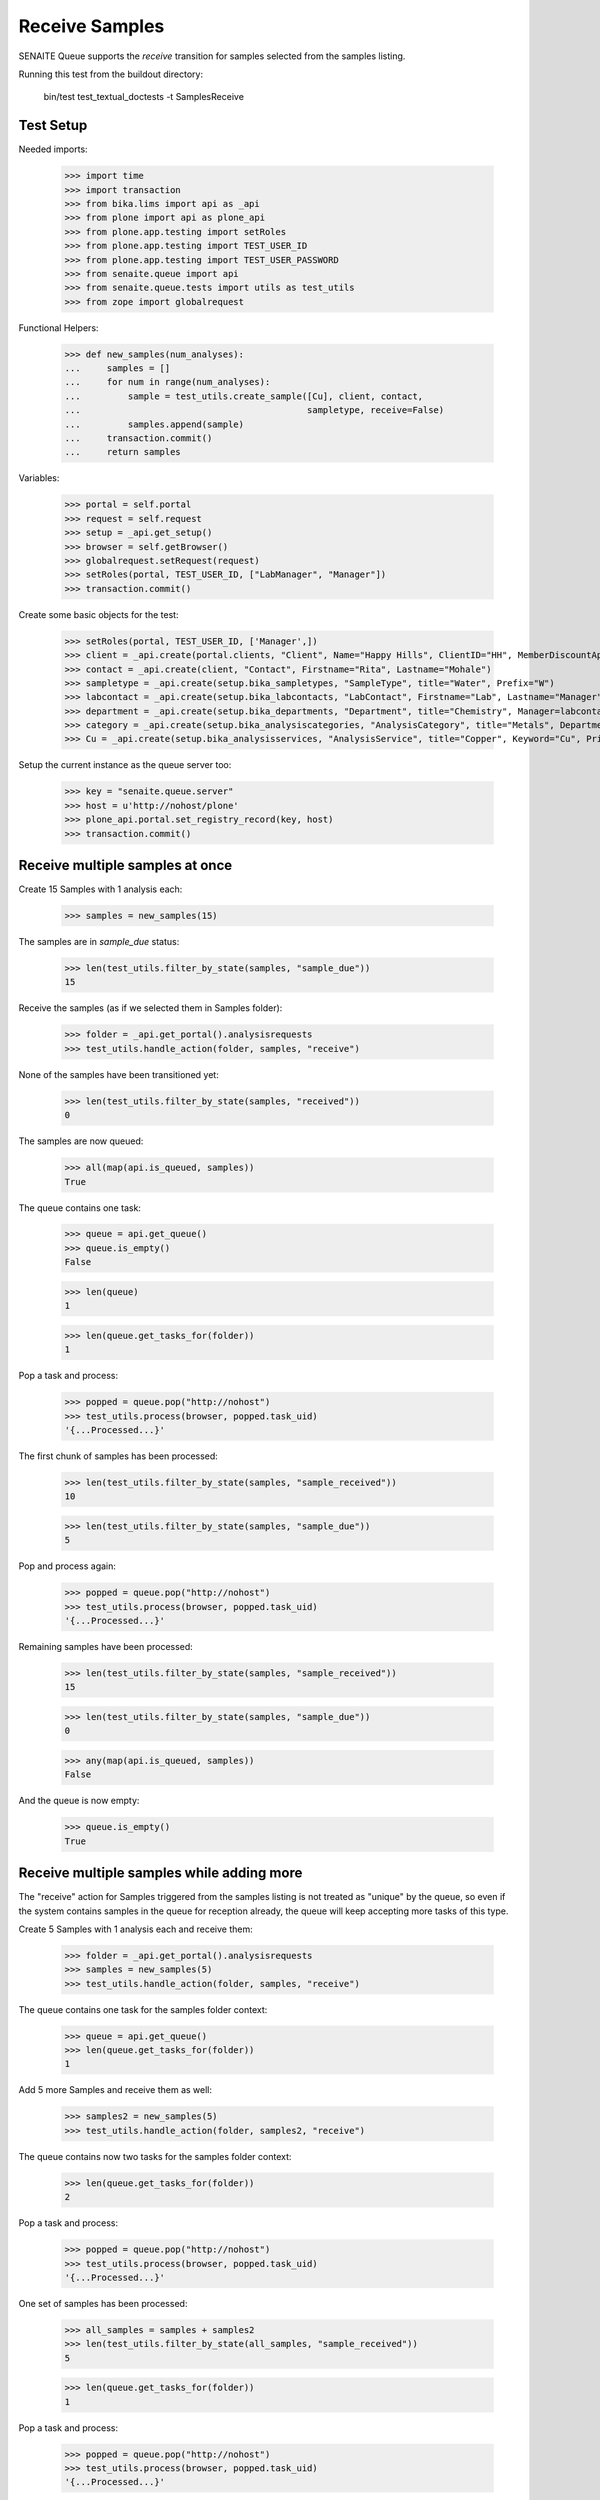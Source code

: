 Receive Samples
---------------

SENAITE Queue supports the `receive` transition for samples selected from the
samples listing.

Running this test from the buildout directory:

    bin/test test_textual_doctests -t SamplesReceive


Test Setup
~~~~~~~~~~

Needed imports:

    >>> import time
    >>> import transaction
    >>> from bika.lims import api as _api
    >>> from plone import api as plone_api
    >>> from plone.app.testing import setRoles
    >>> from plone.app.testing import TEST_USER_ID
    >>> from plone.app.testing import TEST_USER_PASSWORD
    >>> from senaite.queue import api
    >>> from senaite.queue.tests import utils as test_utils
    >>> from zope import globalrequest

Functional Helpers:

    >>> def new_samples(num_analyses):
    ...     samples = []
    ...     for num in range(num_analyses):
    ...         sample = test_utils.create_sample([Cu], client, contact,
    ...                                           sampletype, receive=False)
    ...         samples.append(sample)
    ...     transaction.commit()
    ...     return samples

Variables:

    >>> portal = self.portal
    >>> request = self.request
    >>> setup = _api.get_setup()
    >>> browser = self.getBrowser()
    >>> globalrequest.setRequest(request)
    >>> setRoles(portal, TEST_USER_ID, ["LabManager", "Manager"])
    >>> transaction.commit()

Create some basic objects for the test:

    >>> setRoles(portal, TEST_USER_ID, ['Manager',])
    >>> client = _api.create(portal.clients, "Client", Name="Happy Hills", ClientID="HH", MemberDiscountApplies=True)
    >>> contact = _api.create(client, "Contact", Firstname="Rita", Lastname="Mohale")
    >>> sampletype = _api.create(setup.bika_sampletypes, "SampleType", title="Water", Prefix="W")
    >>> labcontact = _api.create(setup.bika_labcontacts, "LabContact", Firstname="Lab", Lastname="Manager")
    >>> department = _api.create(setup.bika_departments, "Department", title="Chemistry", Manager=labcontact)
    >>> category = _api.create(setup.bika_analysiscategories, "AnalysisCategory", title="Metals", Department=department)
    >>> Cu = _api.create(setup.bika_analysisservices, "AnalysisService", title="Copper", Keyword="Cu", Price="15", Category=category.UID(), Accredited=True)

Setup the current instance as the queue server too:

    >>> key = "senaite.queue.server"
    >>> host = u'http://nohost/plone'
    >>> plone_api.portal.set_registry_record(key, host)
    >>> transaction.commit()


Receive multiple samples at once
~~~~~~~~~~~~~~~~~~~~~~~~~~~~~~~~

Create 15 Samples with 1 analysis each:

    >>> samples = new_samples(15)

The samples are in `sample_due` status:

    >>> len(test_utils.filter_by_state(samples, "sample_due"))
    15

Receive the samples (as if we selected them in Samples folder):

    >>> folder = _api.get_portal().analysisrequests
    >>> test_utils.handle_action(folder, samples, "receive")

None of the samples have been transitioned yet:

    >>> len(test_utils.filter_by_state(samples, "received"))
    0

The samples are now queued:

    >>> all(map(api.is_queued, samples))
    True

The queue contains one task:

    >>> queue = api.get_queue()
    >>> queue.is_empty()
    False

    >>> len(queue)
    1

    >>> len(queue.get_tasks_for(folder))
    1

Pop a task and process:

    >>> popped = queue.pop("http://nohost")
    >>> test_utils.process(browser, popped.task_uid)
    '{...Processed...}'

The first chunk of samples has been processed:

    >>> len(test_utils.filter_by_state(samples, "sample_received"))
    10

    >>> len(test_utils.filter_by_state(samples, "sample_due"))
    5

Pop and process again:

    >>> popped = queue.pop("http://nohost")
    >>> test_utils.process(browser, popped.task_uid)
    '{...Processed...}'

Remaining samples have been processed:

    >>> len(test_utils.filter_by_state(samples, "sample_received"))
    15

    >>> len(test_utils.filter_by_state(samples, "sample_due"))
    0

    >>> any(map(api.is_queued, samples))
    False

And the queue is now empty:

    >>> queue.is_empty()
    True


Receive multiple samples while adding more
~~~~~~~~~~~~~~~~~~~~~~~~~~~~~~~~~~~~~~~~~~

The "receive" action for Samples triggered from the samples listing is not
treated as "unique" by the queue, so even if the system contains samples in
the queue for reception already, the queue will keep accepting more tasks of
this type.

Create 5 Samples with 1 analysis each and receive them:

    >>> folder = _api.get_portal().analysisrequests
    >>> samples = new_samples(5)
    >>> test_utils.handle_action(folder, samples, "receive")

The queue contains one task for the samples folder context:

    >>> queue = api.get_queue()
    >>> len(queue.get_tasks_for(folder))
    1

Add 5 more Samples and receive them as well:

    >>> samples2 = new_samples(5)
    >>> test_utils.handle_action(folder, samples2, "receive")

The queue contains now two tasks for the samples folder context:

    >>> len(queue.get_tasks_for(folder))
    2

Pop a task and process:

    >>> popped = queue.pop("http://nohost")
    >>> test_utils.process(browser, popped.task_uid)
    '{...Processed...}'

One set of samples has been processed:

    >>> all_samples = samples + samples2
    >>> len(test_utils.filter_by_state(all_samples, "sample_received"))
    5

    >>> len(queue.get_tasks_for(folder))
    1

Pop a task and process:

    >>> popped = queue.pop("http://nohost")
    >>> test_utils.process(browser, popped.task_uid)
    '{...Processed...}'

The rest of samples have been processed too:

    >>> len(test_utils.filter_by_state(all_samples, "sample_received"))
    10

And the queue is now empty:

    >>> queue = api.get_queue()
    >>> queue.is_empty()
    True
